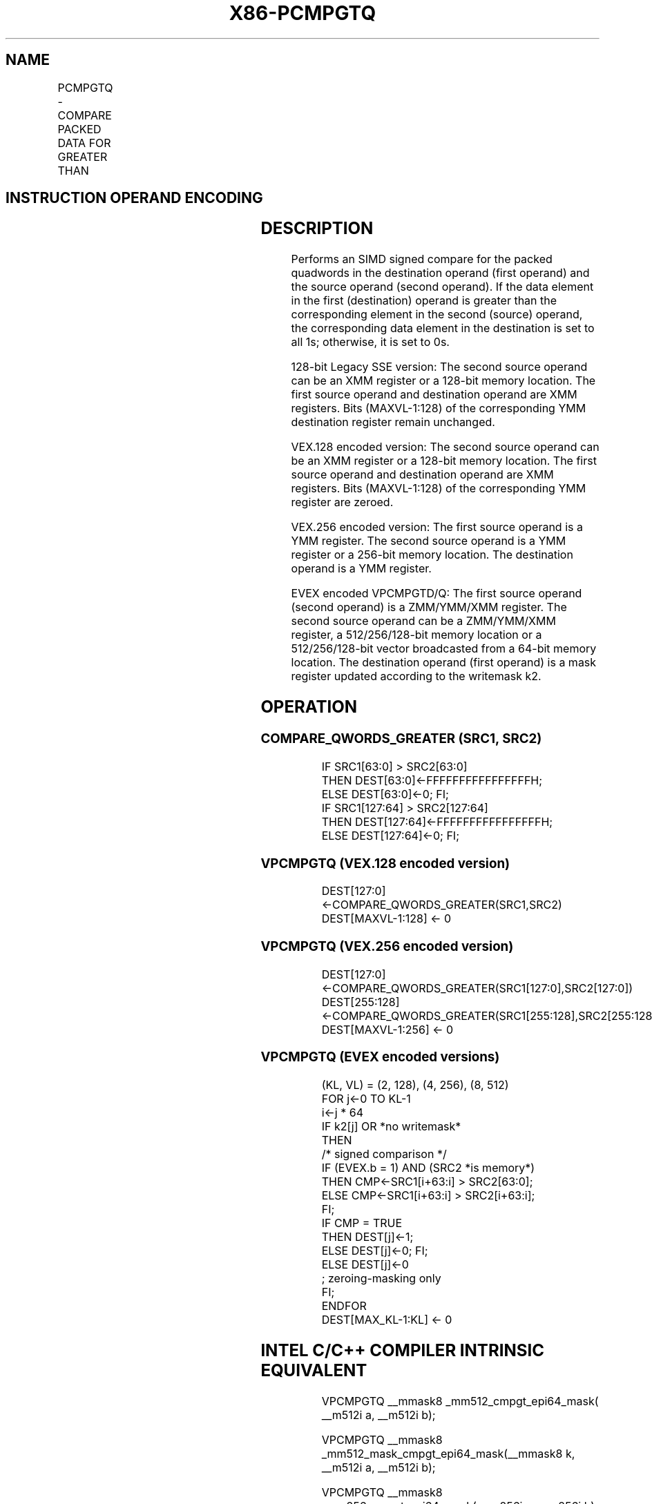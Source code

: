 .nh
.TH "X86-PCMPGTQ" "7" "May 2019" "TTMO" "Intel x86-64 ISA Manual"
.SH NAME
PCMPGTQ - COMPARE PACKED DATA FOR GREATER THAN
.TS
allbox;
l l l l l 
l l l l l .
\fB\fCOpcode/Instruction\fR	\fB\fCOp/En\fR	\fB\fC64/32 bit Mode Support\fR	\fB\fCCPUID Feature Flag\fR	\fB\fCDescription\fR
66 0F 38 37 xmm1,xmm2/m128	A	V/V	SSE4\_2	T{
Compare packed signed qwords in xmm1 for greater than.
T}
T{
VEX.128.66.0F38.WIG 37 /r VPCMPGTQ xmm1, xmm2, xmm3/m128
T}
	B	V/V	AVX	T{
Compare packed signed qwords in xmm3/m128 for greater than.
T}
T{
VEX.256.66.0F38.WIG 37 /r VPCMPGTQ ymm1, ymm2, ymm3/m256
T}
	B	V/V	AVX2	T{
Compare packed signed qwords in ymm3/m256 for greater than.
T}
T{
EVEX.128.66.0F38.W1 37 /r VPCMPGTQ k1 {k2}, xmm2, xmm3/m128/m64bcst
T}
	C	V/V	AVX512VL AVX512F	T{
Compare Greater between int64 vector xmm2 and int64 vector xmm3/m128/m64bcst, and set vector mask k1 to reflect the zero/nonzero status of each element of the result, under writemask.
T}
T{
EVEX.256.66.0F38.W1 37 /r VPCMPGTQ k1 {k2}, ymm2, ymm3/m256/m64bcst
T}
	C	V/V	AVX512VL AVX512F	T{
Compare Greater between int64 vector ymm2 and int64 vector ymm3/m256/m64bcst, and set vector mask k1 to reflect the zero/nonzero status of each element of the result, under writemask.
T}
T{
EVEX.512.66.0F38.W1 37 /r VPCMPGTQ k1 {k2}, zmm2, zmm3/m512/m64bcst
T}
	C	V/V	AVX512F	T{
Compare Greater between int64 vector zmm2 and int64 vector zmm3/m512/m64bcst, and set vector mask k1 to reflect the zero/nonzero status of each element of the result, under writemask.
T}
.TE

.SH INSTRUCTION OPERAND ENCODING
.TS
allbox;
l l l l l l 
l l l l l l .
Op/En	Tuple Type	Operand 1	Operand 2	Operand 3	Operand 4
A	NA	ModRM:reg (r, w)	ModRM:r/m (r)	NA	NA
B	NA	ModRM:reg (w)	VEX.vvvv (r)	ModRM:r/m (r)	NA
C	Full	ModRM:reg (w)	EVEX.vvvv (r)	ModRM:r/m (r)	NA
.TE

.SH DESCRIPTION
.PP
Performs an SIMD signed compare for the packed quadwords in the
destination operand (first operand) and the source operand (second
operand). If the data element in the first (destination) operand is
greater than the corresponding element in the second (source) operand,
the corresponding data element in the destination is set to all 1s;
otherwise, it is set to 0s.

.PP
128\-bit Legacy SSE version: The second source operand can be an XMM
register or a 128\-bit memory location. The first source operand and
destination operand are XMM registers. Bits (MAXVL\-1:128) of the
corresponding YMM destination register remain unchanged.

.PP
VEX.128 encoded version: The second source operand can be an XMM
register or a 128\-bit memory location. The first source operand and
destination operand are XMM registers. Bits (MAXVL\-1:128) of the
corresponding YMM register are zeroed.

.PP
VEX.256 encoded version: The first source operand is a YMM register. The
second source operand is a YMM register or a 256\-bit memory location.
The destination operand is a YMM register.

.PP
EVEX encoded VPCMPGTD/Q: The first source operand (second operand) is a
ZMM/YMM/XMM register. The second source operand can be a ZMM/YMM/XMM
register, a 512/256/128\-bit memory location or a 512/256/128\-bit vector
broadcasted from a 64\-bit memory location. The destination operand
(first operand) is a mask register updated according to the writemask
k2.

.SH OPERATION
.SS COMPARE\_QWORDS\_GREATER (SRC1, SRC2)
.PP
.RS

.nf
IF SRC1[63:0] > SRC2[63:0]
THEN DEST[63:0]←FFFFFFFFFFFFFFFFH;
ELSE DEST[63:0]←0; FI;
IF SRC1[127:64] > SRC2[127:64]
THEN DEST[127:64]←FFFFFFFFFFFFFFFFH;
ELSE DEST[127:64]←0; FI;

.fi
.RE

.SS VPCMPGTQ (VEX.128 encoded version)
.PP
.RS

.nf
DEST[127:0] ←COMPARE\_QWORDS\_GREATER(SRC1,SRC2)
DEST[MAXVL\-1:128] ← 0

.fi
.RE

.SS VPCMPGTQ (VEX.256 encoded version)
.PP
.RS

.nf
DEST[127:0] ←COMPARE\_QWORDS\_GREATER(SRC1[127:0],SRC2[127:0])
DEST[255:128] ←COMPARE\_QWORDS\_GREATER(SRC1[255:128],SRC2[255:128])
DEST[MAXVL\-1:256] ← 0

.fi
.RE

.SS VPCMPGTQ (EVEX encoded versions)
.PP
.RS

.nf
(KL, VL) = (2, 128), (4, 256), (8, 512)
FOR j←0 TO KL\-1
    i←j * 64
    IF k2[j] OR *no writemask*
        THEN
            /* signed comparison */
            IF (EVEX.b = 1) AND (SRC2 *is memory*)
                THEN CMP←SRC1[i+63:i] > SRC2[63:0];
                ELSE CMP←SRC1[i+63:i] > SRC2[i+63:i];
            FI;
            IF CMP = TRUE
                THEN DEST[j]←1;
                ELSE DEST[j]←0; FI;
        ELSE DEST[j]←0
                    ; zeroing\-masking only
    FI;
ENDFOR
DEST[MAX\_KL\-1:KL] ← 0

.fi
.RE

.SH INTEL C/C++ COMPILER INTRINSIC EQUIVALENT
.PP
.RS

.nf
VPCMPGTQ \_\_mmask8 \_mm512\_cmpgt\_epi64\_mask( \_\_m512i a, \_\_m512i b);

VPCMPGTQ \_\_mmask8 \_mm512\_mask\_cmpgt\_epi64\_mask(\_\_mmask8 k, \_\_m512i a, \_\_m512i b);

VPCMPGTQ \_\_mmask8 \_mm256\_cmpgt\_epi64\_mask( \_\_m256i a, \_\_m256i b);

VPCMPGTQ \_\_mmask8 \_mm256\_mask\_cmpgt\_epi64\_mask(\_\_mmask8 k, \_\_m256i a, \_\_m256i b);

VPCMPGTQ \_\_mmask8 \_mm\_cmpgt\_epi64\_mask( \_\_m128i a, \_\_m128i b);

VPCMPGTQ \_\_mmask8 \_mm\_mask\_cmpgt\_epi64\_mask(\_\_mmask8 k, \_\_m128i a, \_\_m128i b);

(V)PCMPGTQ: \_\_m128i \_mm\_cmpgt\_epi64(\_\_m128i a, \_\_m128i b)

VPCMPGTQ: \_\_m256i \_mm256\_cmpgt\_epi64( \_\_m256i a, \_\_m256i b);

.fi
.RE

.SH FLAGS AFFECTED
.PP
None.

.SH SIMD FLOATING\-POINT EXCEPTIONS
.PP
None.

.SH OTHER EXCEPTIONS
.PP
Non\-EVEX\-encoded instruction, see Exceptions Type 4.

.PP
EVEX\-encoded VPCMPGTQ, see Exceptions Type E4.

.SH SEE ALSO
.PP
x86\-manpages(7) for a list of other x86\-64 man pages.

.SH COLOPHON
.PP
This UNOFFICIAL, mechanically\-separated, non\-verified reference is
provided for convenience, but it may be incomplete or broken in
various obvious or non\-obvious ways. Refer to Intel® 64 and IA\-32
Architectures Software Developer’s Manual for anything serious.

.br
This page is generated by scripts; therefore may contain visual or semantical bugs. Please report them (or better, fix them) on https://github.com/ttmo-O/x86-manpages.

.br
MIT licensed by TTMO 2020 (Turkish Unofficial Chamber of Reverse Engineers - https://ttmo.re).
